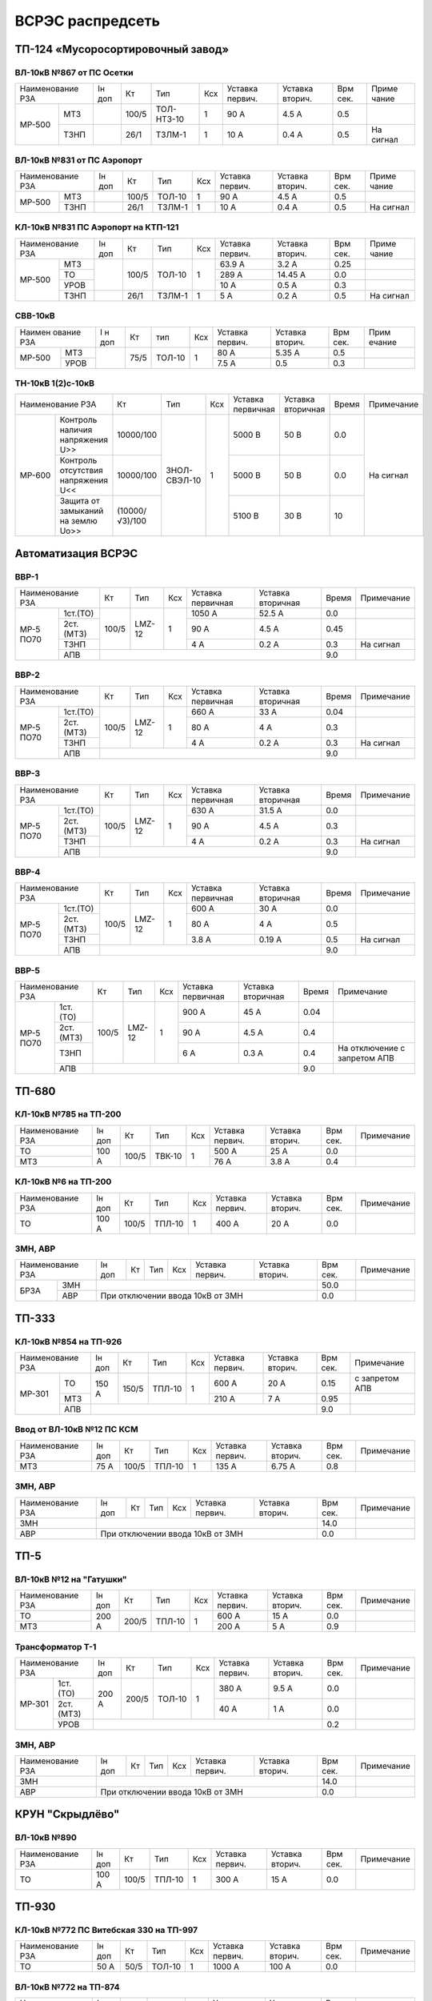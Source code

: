 ВСРЭС распредсеть
=================

ТП-124 «Мусоросортировочный завод»
~~~~~~~~~~~~~~~~~~~~~~~~~~~~~~~~~~~~~

ВЛ-10кВ №867 от ПС Осетки
"""""""""""""""""""""""""

+--------------+----+------+----------+----+-------+-------+-----+---------+
| Наименование | Iн | Кт   | Тип      | Ксх|Уставка|Уставка| Врм | Приме   |
| РЗА          | доп|      |          |    |первич.|вторич.| сек.| чание   |
+------+-------+----+------+----------+----+-------+-------+-----+---------+
|МР-500|МТЗ    |    | 100/5|ТОЛ-НТЗ-10| 1  | 90 А  | 4.5 А | 0.5 |         |
|      +-------+----+------+----------+----+-------+-------+-----+---------+
|      |ТЗНП   |    | 26/1 |ТЗЛМ-1    | 1  | 10 А  | 0.4 А | 0.5 |На сигнал|
+------+-------+----+------+----------+----+-------+-------+-----+---------+

ВЛ-10кВ №831 от ПС Аэропорт
""""""""""""""""""""""""""""

+--------------+----+------+------+----+-------+-------+-----+---------+
| Наименование | Iн | Кт   | Тип  | Ксх|Уставка|Уставка| Врм | Приме   |
| РЗА          | доп|      |      |    |первич.|вторич.| сек.| чание   |
+------+-------+----+------+------+----+-------+-------+-----+---------+
|МР-500|МТЗ    |    | 100/5|ТОЛ-10| 1  | 90 А  | 4.5 А | 0.5 |         |
|      +-------+----+------+------+----+-------+-------+-----+---------+
|      |ТЗНП   |    | 26/1 |ТЗЛМ-1| 1  | 10 А  | 0.4 А | 0.5 |На сигнал|
+------+-------+----+------+------+----+-------+-------+-----+---------+

КЛ-10кВ №831 ПС Аэропорт на КТП-121
"""""""""""""""""""""""""""""""""""

+-------------+----+------+------+----+-------+-------+-----+---------+
| Наименование| Iн | Кт   | Тип  | Ксх|Уставка|Уставка| Врм | Приме   |
| РЗА         | доп|      |      |    |первич.|вторич.| сек.| чание   |
+------+------+----+------+------+----+-------+-------+-----+---------+
|МР-500|МТЗ   |    | 100/5|ТОЛ-10| 1  | 63.9 А| 3.2 А | 0.25|         |
|      +------+    |      |      |    +-------+-------+-----+---------+
|      |ТО    |    |      |      |    | 289 А |14.45 А| 0.0 |         |
|      +------+    |      |      |    +-------+-------+-----+---------+
|      |УРОВ  |    |      |      |    | 10 А  | 0.5 А | 0.3 |         |
|      +------+----+------+------+----+-------+-------+-----+---------+
|      |ТЗНП  |    | 26/1 |ТЗЛМ-1| 1  | 5 А   | 0.2 А | 0.5 |На сигнал|
+------+------+----+------+------+----+-------+-------+-----+---------+

СВВ-10кВ
""""""""""""""""""""""""""""

+-------------+----+-----+------+----+-------+--------+-----+-------+
|Наимен ование| I н| Кт  | тип  | Ксх|Уставка| Уставка| Врм | Прим  |
|РЗА          | доп|     |      |    |первич.| вторич.| сек.| ечание|
+------+------+----+-----+------+----+-------+--------+-----+-------+
|МР-500|МТЗ   |    | 75/5|ТОЛ-10|  1 | 80 А  |  5.35 А| 0.5 |       |
|      +------+    |     |      |    +-------+--------+-----+-------+
|      |УРОВ  |    |     |      |    | 7.5 А |  0.5   | 0.3 |       |
+------+------+----+-----+------+----+-------+--------+-----+-------+

ТН-10кВ 1(2)с-10кВ
""""""""""""""""""""""""""""

+--------------------------+--------------+------------+---+---------+---------+-----+----------+
|Наименование РЗА          | Кт           | Тип        |Ксх|Уставка  |Уставка  |Время|Примечание|
|                          |              |            |   |первичная|вторичная|     |          |
+------+-------------------+--------------+------------+---+---------+---------+-----+----------+
|МР-600|Контроль наличия   |10000/100     |ЗНОЛ-СВЭЛ-10| 1 | 5000 В  | 50 В    | 0.0 |На сигнал |
|      |напряжения U>>     |              |            |   |         |         |     |          |
|      +-------------------+--------------+            |   +---------+---------+-----+          |
|      |Контроль отсутствия|10000/100     |            |   | 5000  В | 50 В    | 0.0 |          |
|      |напряжения U<<     |              |            |   |         |         |     |          |
|      +-------------------+--------------+            |   +---------+---------+-----+          |
|      |Защита от замыканий|(10000/√3)/100|            |   | 5100 В  | 30 В    | 10  |          |
|      |на землю Uo>>      |              |            |   |         |         |     |          |
+------+-------------------+--------------+------------+---+---------+---------+-----+----------+

Автоматизация ВСРЭС
~~~~~~~~~~~~~~~~~~~

ВВР-1
""""""""""""""""""""""""""""

+--------------------+-----+------+---+---------+---------+-----+----------+
|Наименование РЗА    |Кт   | Тип  |Ксх|Уставка  |Уставка  |Время|Примечание|
|                    |     |      |   |первичная|вторичная|     |          |
+---------+----------+-----+------+---+---------+---------+-----+----------+
|МР-5 ПО70| 1ст.(ТО) |100/5|LMZ-12| 1 | 1050 А  | 52.5 А  | 0.0 |          |
|         +----------+     |      |   +---------+---------+-----+----------+
|         | 2ст.(МТЗ)|     |      |   | 90 А    | 4.5 А   | 0.45|          |
|         +----------+     |      |   +---------+---------+-----+----------+
|         | ТЗНП     |     |      |   | 4 А     |  0.2 А  | 0.3 |На сигнал |
|         +----------+-----+------+---+---------+---------+-----+----------+
|         | АПВ      |                                    | 9.0 |          |
+---------+----------+------------------------------------+-----+----------+

ВВР-2
""""""""""""""""""""""""""""

+--------------------+-----+------+---+---------+---------+-----+----------+
|Наименование РЗА    |Кт   | Тип  |Ксх|Уставка  |Уставка  |Время|Примечание|
|                    |     |      |   |первичная|вторичная|     |          |
+---------+----------+-----+------+---+---------+---------+-----+----------+
|МР-5 ПО70| 1ст.(ТО) |100/5|LMZ-12| 1 | 660 А   | 33 А    | 0.04|          |
|         +----------+     |      |   +---------+---------+-----+----------+
|         | 2ст.(МТЗ)|     |      |   | 80 А    | 4 А     | 0.3 |          |
|         +----------+     |      |   +---------+---------+-----+----------+
|         | ТЗНП     |     |      |   | 4 А     |  0.2 А  | 0.3 |На сигнал |
|         +----------+-----+------+---+---------+---------+-----+----------+
|         | АПВ      |                                    | 9.0 |          |
+---------+----------+------------------------------------+-----+----------+

ВВР-3
""""""""""""""""""""""""""""

+--------------------+-----+------+---+---------+---------+-----+----------+
|Наименование РЗА    |Кт   | Тип  |Ксх|Уставка  |Уставка  |Время|Примечание|
|                    |     |      |   |первичная|вторичная|     |          |
+---------+----------+-----+------+---+---------+---------+-----+----------+
|МР-5 ПО70| 1ст.(ТО) |100/5|LMZ-12| 1 | 630 А   | 31.5 А  | 0.0 |          |
|         +----------+     |      |   +---------+---------+-----+----------+
|         | 2ст.(МТЗ)|     |      |   | 90 А    | 4.5 А   | 0.3 |          |
|         +----------+     |      |   +---------+---------+-----+----------+
|         | ТЗНП     |     |      |   | 4 А     | 0.2 А   | 0.3 |На сигнал |
|         +----------+-----+------+---+---------+---------+-----+----------+
|         | АПВ      |                                    | 9.0 |          |
+---------+----------+------------------------------------+-----+----------+

ВВР-4
""""""""""""""""""""""""""""

+--------------------+-----+------+---+---------+---------+-----+----------+
|Наименование РЗА    |Кт   | Тип  |Ксх|Уставка  |Уставка  |Время|Примечание|
|                    |     |      |   |первичная|вторичная|     |          |
+---------+----------+-----+------+---+---------+---------+-----+----------+
|МР-5 ПО70| 1ст.(ТО) |100/5|LMZ-12| 1 | 600 А   | 30 А    | 0.0 |          |
|         +----------+     |      |   +---------+---------+-----+----------+
|         | 2ст.(МТЗ)|     |      |   | 80 А    | 4 А     | 0.5 |          |
|         +----------+     |      |   +---------+---------+-----+----------+
|         | ТЗНП     |     |      |   | 3.8 А   | 0.19 А  | 0.5 |На сигнал |
|         +----------+-----+------+---+---------+---------+-----+----------+
|         | АПВ      |                                    | 9.0 |          |
+---------+----------+------------------------------------+-----+----------+

ВВР-5
""""""""""""""""""""""""""""

+--------------------+-----+------+---+---------+---------+-----+--------------+
|Наименование РЗА    |Кт   | Тип  |Ксх|Уставка  |Уставка  |Время|Примечание    |
|                    |     |      |   |первичная|вторичная|     |              |
+---------+----------+-----+------+---+---------+---------+-----+--------------+
|МР-5 ПО70| 1ст.(ТО) |100/5|LMZ-12| 1 | 900 А   | 45 А    | 0.04|              |
|         +----------+     |      |   +---------+---------+-----+--------------+
|         | 2ст.(МТЗ)|     |      |   | 90 А    | 4.5 А   | 0.4 |              |
|         +----------+     |      |   +---------+---------+-----+--------------+
|         | ТЗНП     |     |      |   | 6 А     | 0.3 А   | 0.4 |На отключение |
|         |          |     |      |   |         |         |     |с запретом АПВ|
|         +----------+-----+------+---+---------+---------+-----+--------------+
|         | АПВ      |                                    | 9.0 |              |
+---------+----------+------------------------------------+-----+--------------+

ТП-680
~~~~~~

КЛ-10кВ №785 на ТП-200
""""""""""""""""""""""

+-------------+-----+------+------+----+-------+-------+-----+-----------+
| Наименование| Iн  | Кт   | Тип  | Ксх|Уставка|Уставка| Врм | Примечание|
| РЗА         | доп |      |      |    |первич.|вторич.| сек.|           |
+-------------+-----+------+------+----+-------+-------+-----+-----------+
|ТО           |100 А| 100/5|ТВК-10| 1  | 500 А | 25 А  | 0.0 |           |
+-------------+     |      |      |    +-------+-------+-----+-----------+
|МТЗ          |     |      |      |    | 76 А  | 3.8 А | 0.4 |           |
+-------------+-----+------+------+----+-------+-------+-----+-----------+

КЛ-10кВ №6 на ТП-200
""""""""""""""""""""

+-------------+-----+------+------+----+-------+-------+-----+-----------+
| Наименование| Iн  | Кт   | Тип  | Ксх|Уставка|Уставка| Врм | Примечание|
| РЗА         | доп |      |      |    |первич.|вторич.| сек.|           |
+-------------+-----+------+------+----+-------+-------+-----+-----------+
|ТО           |100 А| 100/5|ТПЛ-10| 1  | 400 А | 20 А  | 0.0 |           |
+-------------+-----+------+------+----+-------+-------+-----+-----------+

ЗМН, АВР
""""""""

+-------------+----+------+------+----+-------+-------+-----+-------------+
| Наименование| Iн | Кт   | Тип  | Ксх|Уставка|Уставка| Врм | Примечание  |
| РЗА         | доп|      |      |    |первич.|вторич.| сек.|             |
+----+--------+----+------+------+----+-------+-------+-----+-------------+
|БРЗА|ЗМН     |                                       | 50.0|             |
|    +--------+---------------------------------------+-----+-------------+
|    |АВР     |При отключении ввода 10кВ от ЗМН       | 0.0 |             |
+----+--------+---------------------------------------+-----+-------------+

ТП-333
~~~~~~

КЛ-10кВ №854 на ТП-926
""""""""""""""""""""""

+-------------+-----+------+------+----+-------+-------+-----+--------------+
| Наименование| Iн  | Кт   | Тип  | Ксх|Уставка|Уставка| Врм | Примечание   |
| РЗА         | доп |      |      |    |первич.|вторич.| сек.|              |
+------+------+-----+------+------+----+-------+-------+-----+--------------+
|МР-301|ТО    |150 А| 150/5|ТПЛ-10| 1  | 600 А | 20 А  | 0.15|с запретом АПВ|
|      +------+     |      |      |    +-------+-------+-----+--------------+
|      |МТЗ   |     |      |      |    | 210 А | 7 А   | 0.95|              |
|      +------+-----+------+------+----+-------+-------+-----+--------------+
|      |АПВ   |                                        | 9.0 |              |
+------+------+----------------------------------------+-----+--------------+

Ввод от ВЛ-10кВ №12 ПС КСМ
""""""""""""""""""""""""""

+-------------+----+------+------+----+-------+-------+-----+-------------+
| Наименование| Iн | Кт   | Тип  | Ксх|Уставка|Уставка| Врм | Примечание  |
| РЗА         | доп|      |      |    |первич.|вторич.| сек.|             |
+-------------+----+------+------+----+-------+-------+-----+-------------+
|МТЗ          |75 А| 100/5|ТПЛ-10| 1  | 135 А | 6.75 А| 0.8 |             |
|             |    |      |      |    |       |       |     |             |
+-------------+----+------+------+----+-------+-------+-----+-------------+

ЗМН, АВР
""""""""

+-------------+----+------+------+----+-------+-------+-----+-------------+
| Наименование| Iн | Кт   | Тип  | Ксх|Уставка|Уставка| Врм | Примечание  |
| РЗА         | доп|      |      |    |первич.|вторич.| сек.|             |
+-------------+----+------+------+----+-------+-------+-----+-------------+
|ЗМН          |                                       | 14.0|             |
+-------------+---------------------------------------+-----+-------------+
|АВР          |При отключении ввода 10кВ от ЗМН       | 0.0 |             |
+-------------+---------------------------------------+-----+-------------+

ТП-5
~~~~

ВЛ-10кВ №12 на "Гатушки"
""""""""""""""""""""""""

+-------------+-----+------+------+----+-------+-------+-----+-----------+
| Наименование| Iн  | Кт   | Тип  | Ксх|Уставка|Уставка| Врм | Примечание|
| РЗА         | доп |      |      |    |первич.|вторич.| сек.|           |
+-------------+-----+------+------+----+-------+-------+-----+-----------+
|ТО           |200 А| 200/5|ТПЛ-10| 1  | 600 А | 15 А  | 0.0 |           |
+-------------+     |      |      |    +-------+-------+-----+-----------+
|МТЗ          |     |      |      |    | 200 А | 5 А   | 0.9 |           |
+-------------+-----+------+------+----+-------+-------+-----+-----------+

Трансформатор Т-1
"""""""""""""""""

+-----------------+-----+------+------+----+-------+-------+-----+-----------+
| Наименование    | Iн  | Кт   | Тип  | Ксх|Уставка|Уставка| Врм | Примечание|
| РЗА             | доп |      |      |    |первич.|вторич.| сек.|           |
+------+----------+-----+------+------+----+-------+-------+-----+-----------+
|МР-301|1ст. (ТО) |200 А| 200/5|ТОЛ-10| 1  | 380 А | 9.5 А | 0.0 |           |
|      +----------+     |      |      |    +-------+-------+-----+-----------+
|      |2ст. (МТЗ)|     |      |      |    | 40 А  | 1 А   | 0.0 |           |
|      +----------+-----+------+------+----+-------+-------+-----+-----------+
|      |УРОВ      |                                        | 0.2 |           |
+------+----------+----------------------------------------+-----+-----------+

ЗМН, АВР
""""""""

+-------------+----+------+------+----+-------+-------+-----+-------------+
| Наименование| Iн | Кт   | Тип  | Ксх|Уставка|Уставка| Врм | Примечание  |
| РЗА         | доп|      |      |    |первич.|вторич.| сек.|             |
+-------------+----+------+------+----+-------+-------+-----+-------------+
|ЗМН          |                                       | 14.0|             |
+-------------+---------------------------------------+-----+-------------+
|АВР          |При отключении ввода 10кВ от ЗМН       | 0.0 |             |
+-------------+---------------------------------------+-----+-------------+

КРУН "Скрыдлёво"
~~~~~~~~~~~~~~~~

ВЛ-10кВ №890
""""""""""""

+-------------+-----+------+------+----+-------+-------+-----+-----------+
| Наименование| Iн  | Кт   | Тип  | Ксх|Уставка|Уставка| Врм | Примечание|
| РЗА         | доп |      |      |    |первич.|вторич.| сек.|           |
+-------------+-----+------+------+----+-------+-------+-----+-----------+
|ТО           |100 А| 100/5|ТПЛ-10| 1  | 300 А | 15 А  | 0.0 |           |
+-------------+-----+------+------+----+-------+-------+-----+-----------+

ТП-930
~~~~~~

КЛ-10кВ №772 ПС Витебская 330 на ТП-997
"""""""""""""""""""""""""""""""""""""""

+-------------+----+-----+------+----+-------+-------+-----+-----------+
| Наименование| Iн | Кт  | Тип  | Ксх|Уставка|Уставка| Врм | Примечание|
| РЗА         | доп|     |      |    |первич.|вторич.| сек.|           |
+-------------+----+-----+------+----+-------+-------+-----+-----------+
|ТО           |50 А| 50/5|ТОЛ-10| 1  | 1000 А| 100 А | 0.0 |           |
+-------------+----+-----+------+----+-------+-------+-----+-----------+

ВЛ-10кВ №772 на ТП-874
""""""""""""""""""""""

+-------------+----+-----+------+----+-------+-------+-----+-----------+
| Наименование| Iн | Кт  | Тип  | Ксх|Уставка|Уставка| Врм | Примечание|
| РЗА         | доп|     |      |    |первич.|вторич.| сек.|           |
+-------------+----+-----+------+----+-------+-------+-----+-----------+
|ТО           |50 А| 50/5|ТОЛ-10| 1  | 1000 А| 100 А | 0.0 |           |
+-------------+----+-----+------+----+-------+-------+-----+-----------+

ЗМН, АВР
""""""""

+-------------+----+------+------+----+-------+-------+-----+-------------+
| Наименование| Iн | Кт   | Тип  | Ксх|Уставка|Уставка| Врм | Примечание  |
| РЗА         | доп|      |      |    |первич.|вторич.| сек.|             |
+-------------+----+------+------+----+-------+-------+-----+-------------+
|ЗМН          |                                       | 14.0|             |
+-------------+---------------------------------------+-----+-------------+
|АВР          |При отключении ввода 10кВ от ЗМН       | 0.0 |             |
+-------------+---------------------------------------+-----+-------------+

ТП-312
~~~~~~

ВЛ-10кВ №701 на ТП-314
""""""""""""""""""""""

+-------------+----+------+------+----+-------+-------+-----+-----------+
| Наименование| Iн | Кт   | Тип  | Ксх|Уставка|Уставка| Врм | Примечание|
| РЗА         | доп|      |      |    |первич.|вторич.| сек.|           |
+-------------+----+------+------+----+-------+-------+-----+-----------+
|ТО           |55 А| 100/5|ТПЛ-10| 1  | 100 А | 5 А   | 0.0 |           |
+-------------+----+------+------+----+-------+-------+-----+-----------+

ЗМН, АВР
""""""""

+-------------+----+------+------+----+-------+-------+-----+-------------+
| Наименование| Iн | Кт   | Тип  | Ксх|Уставка|Уставка| Врм | Примечание  |
| РЗА         | доп|      |      |    |первич.|вторич.| сек.|             |
+-------------+----+------+------+----+-------+-------+-----+-------------+
|ЗМН          |                                       | 14.0|             |
+-------------+---------------------------------------+-----+-------------+
|АВР          |При отключении ввода 10кВ от ЗМН       | 0.0 |             |
+-------------+---------------------------------------+-----+-------------+

ТП-573
~~~~~~

ВЛ-10кВ №799 на ТП-1000 1СШ
"""""""""""""""""""""""""""

+-------------+----+------+-------+----+-------+-------+-----+-----------+
| Наименование| Iн | Кт   | Тип   | Ксх|Уставка|Уставка| Врм | Примечание|
| РЗА         | доп|      |       |    |первич.|вторич.| сек.|           |
+-------------+----+------+-------+----+-------+-------+-----+-----------+
|МТЗ          |88 А| 300/5|ТПОЛ-10| 1  | 144 А | 2.4 А | 0.5 |           |
+-------------+    |      |       |    +-------+-------+-----+-----------+
|ТО           |    |      |       |    | 1200 А| 20 А  | 0.0 |           |
+-------------+----+------+-------+----+-------+-------+-----+-----------+
|ТЗНП         |    |      |       |    | 3.5 А |       |     |           |
+-------------+----+------+-------+----+-------+-------+-----+-----------+

ЗМН, АВР
""""""""

+-------------+----+------+------+----+-------+-------+-----+-------------+
| Наименование| Iн | Кт   | Тип  | Ксх|Уставка|Уставка| Врм | Примечание  |
| РЗА         | доп|      |      |    |первич.|вторич.| сек.|             |
+-------------+----+------+------+----+-------+-------+-----+-------------+
|ЗМН          |                                       | 12.0|             |
+-------------+---------------------------------------+-----+-------------+
|АВР          |При отключении ввода 10кВ от ЗМН       | 0.0 |             |
+-------------+---------------------------------------+-----+-------------+

ТП-63
~~~~~

ВЛ-10кВ №719
""""""""""""

+-------------+-----+------+------+----+-------+-------+-----+-----------+
| Наименование| Iн  | Кт   | Тип  | Ксх|Уставка|Уставка| Врм | Примечание|
| РЗА         | доп |      |      |    |первич.|вторич.| сек.|           |
+-------------+-----+------+------+----+-------+-------+-----+-----------+
|ТО           |200 А| 200/5|ТПЛ-10| 1  | 760 А | 19 А  | 0.0 |           |
+-------------+-----+------+------+----+-------+-------+-----+-----------+
|ЗМН          |                                        | 7.0 |           |
+-------------+----------------------------------------+-----+-----------+

АВР
"""

+-------------+----+------+------+----+-------+-------+-----+-------------+
| Наименование| Iн | Кт   | Тип  | Ксх|Уставка|Уставка| Врм | Примечание  |
| РЗА         | доп|      |      |    |первич.|вторич.| сек.|             |
+-------------+----+------+------+----+-------+-------+-----+-------------+
|АВР          |При отключении ввода 10кВ от ЗМН       | 0.0 |             |
+-------------+---------------------------------------+-----+-------------+

РП-5 "Тепличный"
~~~~~~~~~~~~~~~~

КЛ-10кВ Т-1, Т-2 (2х630кВА)
"""""""""""""""""""""""""""

+-------------+----+------+-------+----+-------+-------+-----+-----------+
| Наименование| Iн | Кт   | Тип   | Ксх|Уставка|Уставка| Врм | Примечание|
| РЗА         | доп|      |       |    |первич.|вторич.| сек.|           |
+------+------+----+------+-------+----+-------+-------+-----+-----------+
|МР-300|1ст.  |72 А| 200/5|ТПОЛ-10| 1  | 800 А | 20 А  | 0.0 |           |
|      +------+    |      |       |    +-------+-------+-----+-----------+
|      |2ст.  |    |      |       |    | 100 А | 2.5 А | 0.5 |           |
|      +------+----+------+-------+----+-------+-------+-----+-----------+
|      |УРОВ  |                                        | 0.2 |           |
+------+------+----------------------------------------+-----+-----------+

КЛ-10кВ №1, 2 на ТП-856
"""""""""""""""""""""""

+-------------+----+------+-------+----+-------+-------+-----+-----------+
| Наименование| Iн | Кт   | Тип   | Ксх|Уставка|Уставка| Врм | Примечание|
| РЗА         | доп|      |       |    |первич.|вторич.| сек.|           |
+------+------+----+------+-------+----+-------+-------+-----+-----------+
|МР-300|1ст.  |72 А| 200/5|ТПОЛ-10| 1  | 400 А | 10 А  | 0.0 |           |
|      +------+    |      |       |    +-------+-------+-----+-----------+
|      |2ст.  |    |      |       |    | 100 А | 2.5 А | 0.5 |           |
|      +------+----+------+-------+----+-------+-------+-----+-----------+
|      |УРОВ  |                                        | 0.2 |           |
+------+------+----------------------------------------+-----+-----------+

КЛ-10кВ №1, 2 на ТП-798, 799
""""""""""""""""""""""""""""

+-------------+-----+------+-------+----+-------+-------+-----+-----------+
| Наименование| Iн  | Кт   | Тип   | Ксх|Уставка|Уставка| Врм | Примечание|
| РЗА         | доп |      |       |    |первич.|вторич.| сек.|           |
+------+------+-----+------+-------+----+-------+-------+-----+-----------+
|МР-300|1ст.  |174 А| 200/5|ТПОЛ-10| 1  | 1200 А| 30 А  | 0.0 |           |
|      +------+     |      |       |    +-------+-------+-----+-----------+
|      |2ст.  |     |      |       |    | 240 А | 6 А   | 0.8 |           |
|      +------+-----+------+-------+----+-------+-------+-----+-----------+
|      |УРОВ  |                                         | 0.2 |           |
+------+------+-----------------------------------------+-----+-----------+

КЛ-10кВ на ТП-756
"""""""""""""""""

+-------------+-----+------+-------+----+-------+-------+-----+-----------+
| Наименование| Iн  | Кт   | Тип   | Ксх|Уставка|Уставка| Врм | Примечание|
| РЗА         | доп |      |       |    |первич.|вторич.| сек.|           |
+------+------+-----+------+-------+----+-------+-------+-----+-----------+
|МР-300|1ст.  |174 А| 200/5|ТПОЛ-10| 1  | 1200 А| 30 А  | 0.0 |           |
|      +------+     |      |       |    +-------+-------+-----+-----------+
|      |2ст.  |     |      |       |    | 240 А | 6 А   | 0.8 |           |
|      +------+-----+------+-------+----+-------+-------+-----+-----------+
|      |УРОВ  |                                         | 0.2 |           |
+------+------+-----------------------------------------+-----+-----------+

КЛ-10кВ на ТП-606
"""""""""""""""""

+-------------+-----+------+-------+----+-------+-------+-----+-----------+
| Наименование| Iн  | Кт   | Тип   | Ксх|Уставка|Уставка| Врм | Примечание|
| РЗА         | доп |      |       |    |первич.|вторич.| сек.|           |
+------+------+-----+------+-------+----+-------+-------+-----+-----------+
|МР-300|1ст.  |174 А| 200/5|ТПОЛ-10| 1  | 1200 А| 30 А  | 0.0 |           |
|      +------+     |      |       |    +-------+-------+-----+-----------+
|      |2ст.  |     |      |       |    | 240 А | 6 А   | 0.8 |           |
|      +------+-----+------+-------+----+-------+-------+-----+-----------+
|      |УРОВ  |                                         | 0.2 |           |
+------+------+-----------------------------------------+-----+-----------+

КЛ-10кВ на СР-305
"""""""""""""""""

+-------------+-----+------+-------+----+-------+-------+-----+-----------+
| Наименование| Iн  | Кт   | Тип   | Ксх|Уставка|Уставка| Врм | Примечание|
| РЗА         | доп |      |       |    |первич.|вторич.| сек.|           |
+------+------+-----+------+-------+----+-------+-------+-----+-----------+
|МР-300|1ст.  |150 А| 150/5|ТПОЛ-10| 1  | 1200 А| 30 А  | 0.0 |           |
|      +------+     |      |       |    +-------+-------+-----+-----------+
|      |2ст.  |     |      |       |    | 240 А | 6 А   | 0.8 |           |
|      +------+-----+------+-------+----+-------+-------+-----+-----------+
|      |УРОВ  |                                         | 0.2 |           |
+------+------+-----------------------------------------+-----+-----------+

КЛ-10кВ на ТП-934
"""""""""""""""""

+-------------+-----+------+-------+----+-------+-------+-----+-----------+
| Наименование| Iн  | Кт   | Тип   | Ксх|Уставка|Уставка| Врм | Примечание|
| РЗА         | доп |      |       |    |первич.|вторич.| сек.|           |
+------+------+-----+------+-------+----+-------+-------+-----+-----------+
|МР-300|1ст.  |200 А| 200/5|ТПОЛ-10| 1  | 1200 А| 30 А  | 0.0 |           |
|      +------+     |      |       |    +-------+-------+-----+-----------+
|      |2ст.  |     |      |       |    | 280 А | 7 А   | 0.8 |           |
|      +------+-----+------+-------+----+-------+-------+-----+-----------+
|      |УРОВ  |                                         | 0.2 |           |
+------+------+-----------------------------------------+-----+-----------+

СВВ-10кВ
""""""""

+-------------+----+------+-------+----+-------+-------+-----+-----------+
| Наименование| Iн | Кт   | Тип   | Ксх|Уставка|Уставка| Врм | Примечание|
| РЗА         | доп|      |       |    |первич.|вторич.| сек.|           |
+------+------+----+------+-------+----+-------+-------+-----+-----------+
|МР-500|ЛЗШ   |    | 400/5|ТПОЛ-10| 1  | 600 А | 7.5 А | 0.15|           |
|      +------+----+------+-------+----+-------+-------+-----+-----------+
|      |УРОВ  |                                        |     |           |
|      +------+----------------------------------------+-----+-----------+
|      |АВР   |При отключении ввода 10кВ от ЗМН        | 0.0 |           |
+------+------+----------------------------------------+-----+-----------+

Ввод КЛ-10кВ №720 ПС Лучеса
"""""""""""""""""""""""""""

+--------------+------+------+-------+----+-------+-------+-----+-----------+
| Наименование | Iн   | Кт   | Тип   | Ксх|Уставка|Уставка| Врм | Примечание|
| РЗА          | доп  |      |       |    |первич.|вторич.| сек.|           |
+------+-------+------+------+-------+----+-------+-------+-----+-----------+
|МР-500|ЗМН    |                                  | 40 В  | 7.0 |           |
|      +-------+------+------+-------+----+-------+-------+-----+-----------+
|      |ЛЗШ    |      | 400/5|ТПОЛ-10| 1  | 720 А | 9 А   | 0.15|           |
+------+-------+      |      |       |    +-------+-------+-----+-----------+
|Котнтроль УРОВ|      |      |       |    | 240 А | 3 А   | 0.0 |           |
+--------------+------+------+-------+----+-------+-------+-----+-----------+

Ввод КЛ-10кВ №753 ПС Лучеса
"""""""""""""""""""""""""""

+--------------+------+------+-------+----+-------+-------+-----+-----------+
| Наименование | Iн   | Кт   | Тип   | Ксх|Уставка|Уставка| Врм | Примечание|
| РЗА          | доп  |      |       |    |первич.|вторич.| сек.|           |
+------+-------+------+------+-------+----+-------+-------+-----+-----------+
|МР-500|ЗМН    |                                  |       |     |           |
|      +-------+------+------+-------+----+-------+-------+-----+-----------+
|      |ЛЗШ    |      | 400/5|ТПОЛ-10| 1  | 720 А | 9 А   | 0.15|           |
+------+-------+      |      |       |    +-------+-------+-----+-----------+
|Котнтроль УРОВ|      |      |       |    | 240 А | 3 А   | 0.0 |           |
+--------------+------+------+-------+----+-------+-------+-----+-----------+

ТП-958 "Мазолово"
~~~~~~~~~~~~~~~~~

ВЛ-10кВ №799 на ПТ-270
""""""""""""""""""""""

+-------------+-----+------+------+----+-------+-------+-----+-----------+
| Наименование| Iн  | Кт   | Тип  | Ксх|Уставка|Уставка| Врм | Примечание|
| РЗА         | доп |      |      |    |первич.|вторич.| сек.|           |
+------+------+-----+------+------+----+-------+-------+-----+-----------+
|МР-500|МТЗ   |100 А| 100/5|ОЛС-10| 1  | 150 А | 5 А   | 0.5 |           |
|      +------+     |      |      |    +-------+-------+-----+-----------+
|      |ТО    |     |      |      |    | 570 А | 28.5 А| 0.0 |           |
+------+------+-----+------+------+----+-------+-------+-----+-----------+

ТП-305
~~~~~~

КЛ-10кВ №701 "Суражская"
""""""""""""""""""""""""

+-------------+----+---+----+----+-------+-------+-----+---------------------+
| Наименование| Iн | Кт| Тип| Ксх|Уставка|Уставка| Врм | Примечание          |
| РЗА         | доп|   |    |    |первич.|вторич.| сек.|                     |
+-------------+----+---+----+----+-------+-------+-----+---------------------+
|ТЗНП         |    |   |ТЗЛ | 1  | 26 А  |       | 0.7 |На откл. КЛ на ТП-326|
+-------------+----+---+----+----+-------+-------+-----+---------------------+


ВЛ-10кВ на ТП-326
"""""""""""""""""

+-------------+----+------+------+----+-------+-------+-----+--------------------------+
| Наименование| Iн | Кт   | Тип  | Ксх|Уставка|Уставка| Врм | Примечание               |
| РЗА         | доп|      |      |    |первич.|вторич.| сек.|                          |
+-------------+----+------+------+----+-------+-------+-----+--------------------------+
|МТЗ          |75 А| 100/5|ТПЛ-10| 1  | 180 А | 9 А   | 0.7 |                          |
+-------------+    |      |      |    +-------+-------+-----+--------------------------+
|ТО           |    |      |      |    | 1430 А| 71.5 А| 0.0 |                          |
+-------------+----+------+------+----+-------+-------+-----+--------------------------+
|НТЗНП             |      |      |    | 26 А  |       | 0.7 |На откл. МВ-10кВ          |
|                  |      |      |    |       |       |     |КЛ-10кВ на ТП-326         |
|                  |      |      |    |       |       +-----+--------------------------+
|                  |      |      |    |       |       | 1.0 |На откл. МВ-10кВ          |
|                  |      |      |    |       |       |     |ввода 10кВ и блокирует АВР|
+------------------+------+------+----+-------+-------+-----+--------------------------+
|Блокировка АВР от |      |      |    | 180 А |       | 0.0 |                          |
|сквозных КЗ       |      |      |    |       |       |     |                          |
+------------------+------+------+----+-------+-------+-----+--------------------------+

ЗМН, АВР
""""""""

+-------------+----+------+------+----+-------+-------+-----+-------------+
| Наименование| Iн | Кт   | Тип  | Ксх|Уставка|Уставка| Врм | Примечание  |
| РЗА         | доп|      |      |    |первич.|вторич.| сек.|             |
+-------------+----+------+------+----+-------+-------+-----+-------------+
|ЗМН          |                                       | 14.0|             |
+-------------+---------------------------------------+-----+-------------+
|АВР          |При отключении ввода 10кВ от ЗМН       | 0.0 |             |
+-------------+---------------------------------------+-----+-------------+

ТП-222 н.п. "Копти"
~~~~~~~~~~~~~~~~~~~

Ввод от РП-10кВ "СТФ" КВЛ-10кВ №774 ПС Витебск
""""""""""""""""""""""""""""""""""""""""""""""

+-------------+-----+----+------+----+-------+-------+-----+-----------------+
| Наименование| Iн  | Кт | Тип  | Ксх|Уставка|Уставка| Врм | Примечание      |
| РЗА         | доп |    |      |    |первич.|вторич.| сек.|                 |
+-------------+-----+----+------+----+-------+-------+-----+-----------------+
|МТЗ          | 45 А|75/5|ТПЛ-10| 1  | 90 А  | 6 А   | 0.3 | с временем t=0.0|
|             |     |    |      |    |       |       |     | блокирует АВР   |
+-------------+-----+----+------+----+-------+-------+-----+-----------------+

ЗМН, АВР
""""""""

+-------------+----+------+------+----+-------+-------+-----+-------------+
| Наименование| Iн | Кт   | Тип  | Ксх|Уставка|Уставка| Врм | Примечание  |
| РЗА         | доп|      |      |    |первич.|вторич.| сек.|             |
+-------------+----+------+------+----+-------+-------+-----+-------------+
|ЗМН          |                                       | 14.0|             |
+-------------+---------------------------------------+-----+-------------+
|АВР          |При отключении ввода 10кВ от ЗМН       | 0.0 |             |
+-------------+---------------------------------------+-----+-------------+

ТП-76
~~~~~

КЛ-10кВ на КГУ
""""""""""""""

+---------------------------+-----+---------+-------+-----+--------+-------+-----+-----------+
| Наименование              | Iн  | Кт      | Тип   | Ксх |Уставка |Уставка| Врм | Примечание|
| РЗА                       | доп |         |       |     |первич. |вторич.| сек.|           |
+------+--------------------+-----+---------+-------+-----+--------+-------+-----+-----------+
|МР-600|Делит.              |От повышения частоты         | 51.5 Гц|       | 0.5 |           |
|      |защиты              +-----------------------------+--------+-------+-----+-----------+
|      |                    |От понижения частоты         | 47.2 Гц|       | 0.5 |           |
|      |                    +-----------------------------+--------+-------+-----+-----------+
|      |                    |От повышения напряжения      | 11 кВ  | 110 В | 15  |           |
|      |                    +-----------------------------+--------+-------+-----+-----------+
|      |                    |От понижения напряжения      | 6.3 кВ | 63 В  | 0.8 |           |
+------+--------------------+-----+---------+-------+-----+--------+-------+-----+-----------+
|МР-700| 1ст.               | 50 А|50/5     |ТПОЛ-10| 1   | 660 А  | 66 А  | 0.0 |           |
|      +--------------------+     |         |       |     +--------+-------+-----+-----------+
|      | 2ст.               |     |         |       |     | 80 А   | 8 А   | 0.5 |           |
|      +--------------------+-----+---------+-------+-----+--------+-------+-----+-----------+
|      |Блокировка включения|     |10000/220| ОЛСП  | 1   | 6820 В | 150 В | 0.0 |           |
|      |ВВ-10кВ при наличии |     |         |       |     |        |       |     |           |
|      |напряжения на ОЛС   |     |         |       |     |        |       |     |           |
+------+--------------------+-----+---------+-------+-----+--------+-------+-----+-----------+

КЛ-10кВ на трансф-р 250кВА
""""""""""""""""""""""""""

+-------------+-----+----+-------+-----+-------+-------+-----+-----------+
| Наименование| Iн  | Кт | Тип   | Ксх |Уставка|Уставка| Врм | Примечание|
| РЗА         | доп |    |       |     |первич.|вторич.| сек.|           |
+------+------+-----+----+-------+-----+-------+-------+-----+-----------+
|МР-500| 1ст. | 43 А|50/5|ТПОЛ-10| 1   | 360 А | 36 А  | 0.0 |           |
|      +------+     |    |       |     +-------+-------+-----+-----------+
|      | 2ст. |     |    |       |     | 60 А  | 6 А   | 0.5 |           |
+------+------+-----+----+-------+-----+-------+-------+-----+-----------+

ТН-10кВ
"""""""

+--------------------------+-------------------+----+---+---------+---------+-----+----------+
|Наименование РЗА          | Кт                | Тип|Ксх|Уставка  |Уставка  |Время|Примечание|
|                          |                   |    |   |первичная|вторичная|     |          |
+------+-------------------+-------------------+----+---+---------+---------+-----+----------+
|МР-600|Контроль напряжения|(10000/√3)/(100/√3)|    | 1 |         | 6 В     | 0.9 |На сигнал |
|      |обратной послед-ти |                   |    |   |         |         |     |          |
|      +-------------------+-------------------+    |   +---------+---------+     |          |
|      |Контроль наличия   |(10000/√3)/(100/√3)|    |   |         | 80 В    |     |          |
|      |напряжения         |                   |    |   |         |         |     |          |
|      +-------------------+-------------------+    |   +---------+---------+     |          |
|      |Защита от замыканий|(10000/√3)/(100/√3)|    |   |         | 20 В    |     |          |
|      |на землю           |                   |    |   |         |         |     |          |
+------+-------------------+-------------------+----+---+---------+---------+-----+----------+

ЗМН, АВР
""""""""

+-------------+----+------+------+----+-------+-------+-----+-------------+
| Наименование| Iн | Кт   | Тип  | Ксх|Уставка|Уставка| Врм | Примечание  |
| РЗА         | доп|      |      |    |первич.|вторич.| сек.|             |
+-------------+----+------+------+----+-------+-------+-----+-------------+
|ЗМН          |                                       | 14.0|             |
+-------------+---------------------------------------+-----+-------------+
|АВР          |При отключении ввода 10кВ от ЗМН       | 0.0 |             |
+-------------+---------------------------------------+-----+-------------+

РП-3 "Копти"
~~~~~~~~~~~~

КЛ-10кВ №1 на ТП-515
""""""""""""""""""""

+-------------+-----+------+------+----+-------+-------+-----+-----------+
| Наименование| Iн  | Кт   | Тип  | Ксх|Уставка|Уставка| Врм | Примечание|
| РЗА         | доп |      |      |    |первич.|вторич.| сек.|           |
+-------------+-----+------+------+----+-------+-------+-----+-----------+
|ТО           |150 А| 150/5|ТПЛ-10| 1  | 600 А | 20 А  | 0.0 |           |
+-------------+-----+------+------+----+-------+-------+-----+-----------+

КЛ-10кВ №2 на ТП-515
""""""""""""""""""""

+-------------+-----+------+------+----+-------+-------+-----+-----------+
| Наименование| Iн  | Кт   | Тип  | Ксх|Уставка|Уставка| Врм | Примечание|
| РЗА         | доп |      |      |    |первич.|вторич.| сек.|           |
+-------------+-----+------+------+----+-------+-------+-----+-----------+
|ТО           |100 А| 100/5|ТПЛ-10| 1  | 600 А | 30 А  | 0.0 |           |
+-------------+-----+------+------+----+-------+-------+-----+-----------+

КЛ-10кВ №1, 2 на ТП-144
"""""""""""""""""""""""

+-------------+-----+------+------+----+-------+-------+-----+-----------+
| Наименование| Iн  | Кт   | Тип  | Ксх|Уставка|Уставка| Врм | Примечание|
| РЗА         | доп |      |      |    |первич.|вторич.| сек.|           |
+-------------+-----+------+------+----+-------+-------+-----+-----------+
|ТО           |100 А| 100/5|ТПЛ-10| 1  | 600 А | 30 А  | 0.0 |           |
+-------------+-----+------+------+----+-------+-------+-----+-----------+

КЛ-10кВ на ТП-222
"""""""""""""""""

+-------------+-----+------+------+----+-------+-------+-----+-----------+
| Наименование| Iн  | Кт   | Тип  | Ксх|Уставка|Уставка| Врм | Примечание|
| РЗА         | доп |      |      |    |первич.|вторич.| сек.|           |
+-------------+-----+------+------+----+-------+-------+-----+-----------+
|ТО           |100 А| 100/5|ТПЛ-10| 1  | 1000 А| 50 А  | 0.0 |           |
+-------------+-----+------+------+----+-------+-------+-----+-----------+

Ввод КЛ-10кВ №774
"""""""""""""""""

+-------------+----+---+----+----+-------+-------+-----+-------------+
| Наименование| Iн | Кт| Тип| Ксх|Уставка|Уставка| Врм | Примечание  |
| РЗА         | доп|   |    |    |первич.|вторич.| сек.|             |
+-------------+----+---+----+----+-------+-------+-----+-------------+
|ЗМН          |    |   |    |    |       | 40 В  | 14.0|На отключение|
+-------------+----+---+----+----+-------+-------+-----+-------------+

Ввод КЛ-10кВ №777
"""""""""""""""""

+-------------+----+---+----+----+-------+-------+-----+-------------+
| Наименование| Iн | Кт| Тип| Ксх|Уставка|Уставка| Врм | Примечание  |
| РЗА         | доп|   |    |    |первич.|вторич.| сек.|             |
+-------------+----+---+----+----+-------+-------+-----+-------------+
|ЗМН          |    |   |    |    |       | 40 В  | 14.0|На отключение|
+-------------+----+---+----+----+-------+-------+-----+-------------+

АВР
"""

+-------------+----+------+------+----+-------+-------+-----+-------------+
| Наименование| Iн | Кт   | Тип  | Ксх|Уставка|Уставка| Врм | Примечание  |
| РЗА         | доп|      |      |    |первич.|вторич.| сек.|             |
+-------------+----+------+------+----+-------+-------+-----+-------------+
|АВР          |При отключении ввода 10кВ от ЗМН       | 0.0 |             |
+-------------+---------------------------------------+-----+-------------+

ТП-648 н.п. "Заозерье"
~~~~~~~~~~~~~~~~~~~~~~

ЗМН, АВР
""""""""

+-------------+----+---+----+----+-------+-------+-----+-----------+
| Наименование| Iн | Кт| Тип| Ксх|Уставка|Уставка| Врм | Примечание|
| РЗА         | доп|   |    |    |первич.|вторич.| сек.|           |
+-------------+----+---+----+----+-------+-------+-----+-----------+
|ЗМН          |    |   |    |    |       | 40 В  | 9.0 |           |
+-------------+----+---+----+----+-------+-------+-----+-----------+
|АВР          |При отключении ввода 10кВ от ЗМН  | 0.0 |           |
+-------------+----------------------------------+-----+-----------+

Реклоузер СВЭ-1 на ВЛ-10кВ №806
~~~~~~~~~~~~~~~~~~~~~~~~~~~~~~~

+-------------+----+------+----+----+-------+-------+-----+-----------+
| Наименование| Iн | Кт   | Тип| Ксх|Уставка|Уставка| Врм | Примечание|
| РЗА         | доп|      |    |    |первич.|вторич.| сек.|           |
+-------------+----+------+----+----+-------+-------+-----+-----------+
|МТЗ          |    |2000/1|    | 1  | 120 А | 0.06  | 0.6 |           |
+-------------+----+------+----+----+-------+-------+-----+-----------+
|ТЗНП         |    |2000/1|    | 1  | 4 А   | 0.002 | 1.0 |           |
+-------------+----+------+----+----+-------+-------+-----+-----------+
|АПВ          |                                     | 9.0 |           |
+-------------+-------------------------------------+-----+-----------+

РП-6 "Косачи"
~~~~~~~~~~~~~

СВВ-10кВ
""""""""

+-------------+----+------+----+----+-------+-------+-----+-----------+
| Наименование| Iн | Кт   | Тип| Ксх|Уставка|Уставка| Врм | Примечание|
| РЗА         | доп|      |    |    |первич.|вторич.| сек.|           |
+-------------+----+------+----+----+-------+-------+-----+-----------+
|ТО           |    | 150/5|    | 1  | 2190 А| 73 А  | 0.0 |           |
+-------------+    |      |    |    +-------+-------+-----+-----------+
|МТЗ          |    |      |    |    | 360 А | 12 А  | 0.3 |           |
+-------------+----+------+----+----+-------+-------+-----+-----------+
|АВР          |При отключении ввода 10кВ от ЗМН     | 0.0 |           |
+-------------+-------------------------------------+-----+-----------+

ТН-10кВ
"""""""

+----------------------------+----+--------------+-------+----+-------+-------+-----+----------------+
| Наименование               | Iн | Кт           | Тип   | Ксх|Уставка|Уставка| Врм | Примечание     |
| РЗА                        | доп|              |       |    |первич.|вторич.| сек.|                |
+----------------------------+----+--------------+-------+----+-------+-------+-----+----------------+
|Защита от замыканий на землю|    |(10000/√3)/100|ЗНОЛ-10| 1  | 6000 В| 20 В  | 0.0 |На              |
|                            |    |              |       |    |       |       |     |телесигнализацию|
+----------------------------+----+--------------+-------+----+-------+-------+-----+----------------+

Ввод 1с и 2с-10кВ от ПС 330кВ Витебская
"""""""""""""""""""""""""""""""""""""""

+-------------+----+---------+-------+----+-------+-------+-----+-----------+
| Наименование| Iн | Кт      | Тип   | Ксх|Уставка|Уставка| Врм | Примечание|
| РЗА         | доп|         |       |    |первич.|вторич.| сек.|           |
+-------------+----+---------+-------+----+-------+-------+-----+-----------+
|ТО           |    |150/5    |       | 1  |2400 А | 80 А  | 0.3 |           |
+-------------+----+---------+-------+----+-------+-------+-----+-----------+
|ЗМН          |    |10000/100|ЗНОЛ-10| 1  |4000 В | 40 В  | 5.0 |           |
+-------------+----+---------+-------+----+-------+-------+-----+-----------+

ТП-793 "Осиновка"
~~~~~~~~~~~~~~~~~

+-------------+----+------+----+----+-------+-------+-----+-----------+
| Наименование| Iн | Кт   | Тип| Ксх|Уставка|Уставка| Врм | Примечание|
| РЗА         | доп|      |    |    |первич.|вторич.| сек.|           |
+-------------+----+------+----+----+-------+-------+-----+-----------+
|АВР-10кВ     |срабатывание                         | 0.0 |           |
|             +-------------------------------------+-----+-----------+
|             |возврат                              | 9.0 |           |
+-------------+-------------------------------------+-----+-----------+

Ввод 2с-10кВ
""""""""""""

+-------------+----+---------+-------+----+-------+-------+-----+-----------+
| Наименование| Iн | Кт      | Тип   | Ксх|Уставка|Уставка| Врм | Примечание|
| РЗА         | доп|         |       |    |первич.|вторич.| сек.|           |
+-------------+----+---------+-------+----+-------+-------+-----+-----------+
|ЗМН          |                                           | 13.0|           |
+-------------+-------------------------------------------+-----+-----------+

ТП-773 "База ВЭСР"
~~~~~~~~~~~~~~~~~~

ВВ-10кВ КЛ-750 на ТП-851 от ПС Лучёса
"""""""""""""""""""""""""""""""""""""

+-------------+-----+------+------+----+-------+-------+-----+-----------+
| Наименование| Iн  | Кт   | Тип  | Ксх|Уставка|Уставка| Врм | Примечание|
| РЗА         | доп |      |      |    |первич.|вторич.| сек.|           |
+-------------+-----+------+------+----+-------+-------+-----+-----------+
|ТО           |140 А| 100/5|ТПЛ-10| 1  | 1000 А| 50 А  | 0.1 |           |
+-------------+     |      |      |    +-------+-------+-----+-----------+
|МТЗ          |     |      |      |    | 60 А  | 3 А   | 0.8 |           |
+-------------+-----+------+------+----+-------+-------+-----+-----------+

ВВ-10кВ КЛ-719 на ТП-821 от ПС Лучёса
"""""""""""""""""""""""""""""""""""""

+-------------+-----+------+------+----+-------+-------+-----+-----------+
| Наименование| Iн  | Кт   | Тип  | Ксх|Уставка|Уставка| Врм | Примечание|
| РЗА         | доп |      |      |    |первич.|вторич.| сек.|           |
+-------------+-----+------+------+----+-------+-------+-----+-----------+
|ТО           |140 А| 100/5|ТПЛ-10| 1  | 1000 А| 50 А  | 0.1 |           |
+-------------+     |      |      |    +-------+-------+-----+-----------+
|МТЗ          |     |      |      |    | 60 А  | 3 А   | 0.8 |           |
+-------------+-----+------+------+----+-------+-------+-----+-----------+

ЗМН, АВР 0.4кВ
""""""""""""""

+-------------+----+------+------+----+-------+-------+-----+-----------+
| Наименование| Iн | Кт   | Тип  | Ксх|Уставка|Уставка| Врм | Примечание|
| РЗА         | доп|      |      |    |первич.|вторич.| сек.|           |
+-------------+----+------+------+----+-------+-------+-----+-----------+
|ЗМН          |                                       | 14.0|           |
+-------------+---------------------------------------+-----+-----------+
|АВР          |При отключении ввода 0.4кВ от ЗМН      | 0.0 |           |
+-------------+---------------------------------------+-----+-----------+

ТП-873 "Шапечино"
~~~~~~~~~~~~~~~~~

ЗМН, АВР
""""""""

+-------------+----+------+------+----+-------+-------+-----+-------------+
| Наименование| Iн | Кт   | Тип  | Ксх|Уставка|Уставка| Врм | Примечание  |
| РЗА         | доп|      |      |    |первич.|вторич.| сек.|             |
+-------------+----+------+------+----+-------+-------+-----+-------------+
|ЗМН          |                                       | 14.0|             |
+-------------+---------------------------------------+-----+-------------+
|АВР          |При отключении ввода 10кВ от ЗМН       | 0.0 |             |
+-------------+---------------------------------------+-----+-------------+

ТП-874 "Шапечино"
~~~~~~~~~~~~~~~~~

ЗМН, АВР
""""""""

+-------------+----+------+------+----+-------+-------+-----+-------------+
| Наименование| Iн | Кт   | Тип  | Ксх|Уставка|Уставка| Врм | Примечание  |
| РЗА         | доп|      |      |    |первич.|вторич.| сек.|             |
+-------------+----+------+------+----+-------+-------+-----+-------------+
|ЗМН          |                                       | 14.0|             |
+-------------+---------------------------------------+-----+-------------+
|АВР          |При отключении ввода 10кВ от ЗМН       | 0.0 |             |
+-------------+---------------------------------------+-----+-------------+

ТП-929 "Кировский"
~~~~~~~~~~~~~~~~~~

ЗМН, АВР
""""""""

+-------------+----+------+------+----+-------+-------+-----+-------------+
| Наименование| Iн | Кт   | Тип  | Ксх|Уставка|Уставка| Врм | Примечание  |
| РЗА         | доп|      |      |    |первич.|вторич.| сек.|             |
+-------------+----+------+------+----+-------+-------+-----+-------------+
|ЗМН          |                                       | 14.0|             |
+-------------+---------------------------------------+-----+-------------+
|АВР          |При отключении ввода 10кВ от ЗМН       | 0.0 |             |
+-------------+---------------------------------------+-----+-------------+

ТП-842 "Кировский"
~~~~~~~~~~~~~~~~~~

ЗМН, АВР
""""""""

+-------------+----+------+------+----+-------+-------+-----+-------------+
| Наименование| Iн | Кт   | Тип  | Ксх|Уставка|Уставка| Врм | Примечание  |
| РЗА         | доп|      |      |    |первич.|вторич.| сек.|             |
+-------------+----+------+------+----+-------+-------+-----+-------------+
|ЗМН          |                                       | 14.0|             |
+-------------+---------------------------------------+-----+-------------+
|АВР          |При отключении ввода 10кВ от ЗМН       | 0.0 |             |
+-------------+---------------------------------------+-----+-------------+

ТП-901 "Кировский"
~~~~~~~~~~~~~~~~~~

ЗМН, АВР
""""""""

+-------------+----+------+------+----+-------+-------+-----+-------------+
| Наименование| Iн | Кт   | Тип  | Ксх|Уставка|Уставка| Врм | Примечание  |
| РЗА         | доп|      |      |    |первич.|вторич.| сек.|             |
+----+--------+----+------+------+----+-------+-------+-----+-------------+
|БРЗА|ЗМН     |                                       | 50.0|             |
|    +--------+---------------------------------------+-----+-------------+
|    |АВР     |При отключении ввода 10кВ от ЗМН       | 0.0 |             |
+----+--------+---------------------------------------+-----+-------------+

ТП-884 "Кировский"
~~~~~~~~~~~~~~~~~~

ЗМН, АВР
""""""""

+-------------+----+------+------+----+-------+-------+-----+-------------+
| Наименование| Iн | Кт   | Тип  | Ксх|Уставка|Уставка| Врм | Примечание  |
| РЗА         | доп|      |      |    |первич.|вторич.| сек.|             |
+-------------+----+------+------+----+-------+-------+-----+-------------+
|ЗМН          |                                       | 14.0|             |
+-------------+---------------------------------------+-----+-------------+
|АВР          |При отключении ввода 10кВ от ЗМН       | 0.0 |             |
+-------------+---------------------------------------+-----+-------------+

ТП-831 "Ст.Село"
~~~~~~~~~~~~~~~~

ЗМН, АВР
""""""""

+-------------+----+------+------+----+-------+-------+-----+-------------+
| Наименование| Iн | Кт   | Тип  | Ксх|Уставка|Уставка| Врм | Примечание  |
| РЗА         | доп|      |      |    |первич.|вторич.| сек.|             |
+-------------+----+------+------+----+-------+-------+-----+-------------+
|ЗМН          |                                       | 14.0|             |
+-------------+---------------------------------------+-----+-------------+
|АВР          |При отключении ввода 10кВ от ЗМН       | 0.0 |             |
+-------------+---------------------------------------+-----+-------------+

ТП-199 "М.Летцы"
~~~~~~~~~~~~~~~~

ЗМН, АВР
""""""""

+-------------+----+------+------+----+-------+-------+-----+-------------+
| Наименование| Iн | Кт   | Тип  | Ксх|Уставка|Уставка| Врм | Примечание  |
| РЗА         | доп|      |      |    |первич.|вторич.| сек.|             |
+----+--------+----+------+------+----+-------+-------+-----+-------------+
|БРЗА|ЗМН     |                                       | 50.0|             |
|    +--------+---------------------------------------+-----+-------------+
|    |АВР     |При отключении ввода 10кВ от ЗМН       | 0.0 |             |
+----+--------+---------------------------------------+-----+-------------+

ТП-200 "М.Летцы"
~~~~~~~~~~~~~~~~

ЗМН, АВР
""""""""

+-------------+----+------+------+----+-------+-------+-----+-------------+
| Наименование| Iн | Кт   | Тип  | Ксх|Уставка|Уставка| Врм | Примечание  |
| РЗА         | доп|      |      |    |первич.|вторич.| сек.|             |
+----+--------+----+------+------+----+-------+-------+-----+-------------+
|БРЗА|ЗМН     |                                       | 50.0|             |
|    +--------+---------------------------------------+-----+-------------+
|    |АВР     |При отключении ввода 10кВ от ЗМН       | 0.0 |             |
+----+--------+---------------------------------------+-----+-------------+

ТП-252 "Б.Летцы"
~~~~~~~~~~~~~~~~

ЗМН, АВР
""""""""

+-------------+----+------+------+----+-------+-------+-----+-------------+
| Наименование| Iн | Кт   | Тип  | Ксх|Уставка|Уставка| Врм | Примечание  |
| РЗА         | доп|      |      |    |первич.|вторич.| сек.|             |
+----+--------+----+------+------+----+-------+-------+-----+-------------+
|БРЗА|ЗМН     |                                       | 50.0|             |
|    +--------+---------------------------------------+-----+-------------+
|    |АВР     |При отключении ввода 10кВ от ЗМН       | 0.0 |             |
+----+--------+---------------------------------------+-----+-------------+

ТП-656 "Ольгово"
~~~~~~~~~~~~~~~~

ЗМН, АВР
""""""""

+-------------+----+------+------+----+-------+-------+-----+-------------+
| Наименование| Iн | Кт   | Тип  | Ксх|Уставка|Уставка| Врм | Примечание  |
| РЗА         | доп|      |      |    |первич.|вторич.| сек.|             |
+-------------+----+------+------+----+-------+-------+-----+-------------+
|ЗМН          |                                       | 14.0|             |
+-------------+---------------------------------------+-----+-------------+
|АВР          |При отключении ввода 10кВ от ЗМН       | 0.0 |             |
+-------------+---------------------------------------+-----+-------------+

ТП-792 "Копти"
~~~~~~~~~~~~~~

ЗМН, АВР
""""""""

+-------------+----+------+------+----+-------+-------+-----+-------------+
| Наименование| Iн | Кт   | Тип  | Ксх|Уставка|Уставка| Врм | Примечание  |
| РЗА         | доп|      |      |    |первич.|вторич.| сек.|             |
+-------------+----+------+------+----+-------+-------+-----+-------------+
|ЗМН          |                                       | 14.0|             |
+-------------+---------------------------------------+-----+-------------+
|АВР          |При отключении ввода 10кВ от ЗМН       | 0.0 |             |
+-------------+---------------------------------------+-----+-------------+

КТТП-40 "Комары"
~~~~~~~~~~~~~~~~

ЗМН, АВР
""""""""

+-------------+----+------+------+----+-------+-------+-----+-------------+
| Наименование| Iн | Кт   | Тип  | Ксх|Уставка|Уставка| Врм | Примечание  |
| РЗА         | доп|      |      |    |первич.|вторич.| сек.|             |
+-------------+----+------+------+----+-------+-------+-----+-------------+
|ЗМН          |                                       | 14.0|             |
+-------------+---------------------------------------+-----+-------------+
|АВР          |При отключении ввода 10кВ от ЗМН       | 0.0 |             |
+-------------+---------------------------------------+-----+-------------+

ТП-682 "Тулово"
~~~~~~~~~~~~~~~

ЗМН, АВР
""""""""

+-------------+----+------+------+----+-------+-------+-----+-------------+
| Наименование| Iн | Кт   | Тип  | Ксх|Уставка|Уставка| Врм | Примечание  |
| РЗА         | доп|      |      |    |первич.|вторич.| сек.|             |
+-------------+----+------+------+----+-------+-------+-----+-------------+
|ЗМН          |                                       | 14.0|             |
+-------------+---------------------------------------+-----+-------------+
|АВР          |При отключении ввода 10кВ от ЗМН       | 0.0 |             |
+-------------+---------------------------------------+-----+-------------+

ТП-898 "Тулово"
~~~~~~~~~~~~~~~


Ввод от ВЛ-10кВ №32 ПС КСМ
""""""""""""""""""""""""""

+-------------+---------+----------+----+-------+-------+-----+------+
| Наименование| Кт      | Тип      | Ксх|Уставка|Уставка| Врм | Приме|
| РЗА         |         |          |    |первич.|вторич.| сек.| чание|
+------+------+---------+----------+----+-------+-------+-----+------+
|МР-301|ТО    | 200/5   |ТОЛ-10    | 1  | 1600 А| 40 А  | 0.0 |      |
|      +------+         |          |    +-------+-------+-----+------+
|      |МТЗ   |         |          |    | 160 А | 4 А   | 1.0 |      |
|      +------+---------+----------+----+-------+-------+-----+------+
|      |ТЗНП  | 60/1    |ТЗЛКР-СЭЩ-| 1  | 27 А  | 0.45 А| 1.0 |      |
|      |      |         |0.66-4    |    |       |       |     |      |
|      +------+---------+----------+----+-------+-------+-----+------+
|      |ЗМН   |10500/230|ОЛС-ЭК 2М-| 1  | 4000 В| 88 В  | 8.0 |      |
|      |      |         |1.25/10   |    |       |       |     |      |
|      +------+---------+----------+----+-------+-------+-----+------+
|      |АПВ   |                                         | 9.0 |      |
+------+------+-----------------------------------------+-----+------+